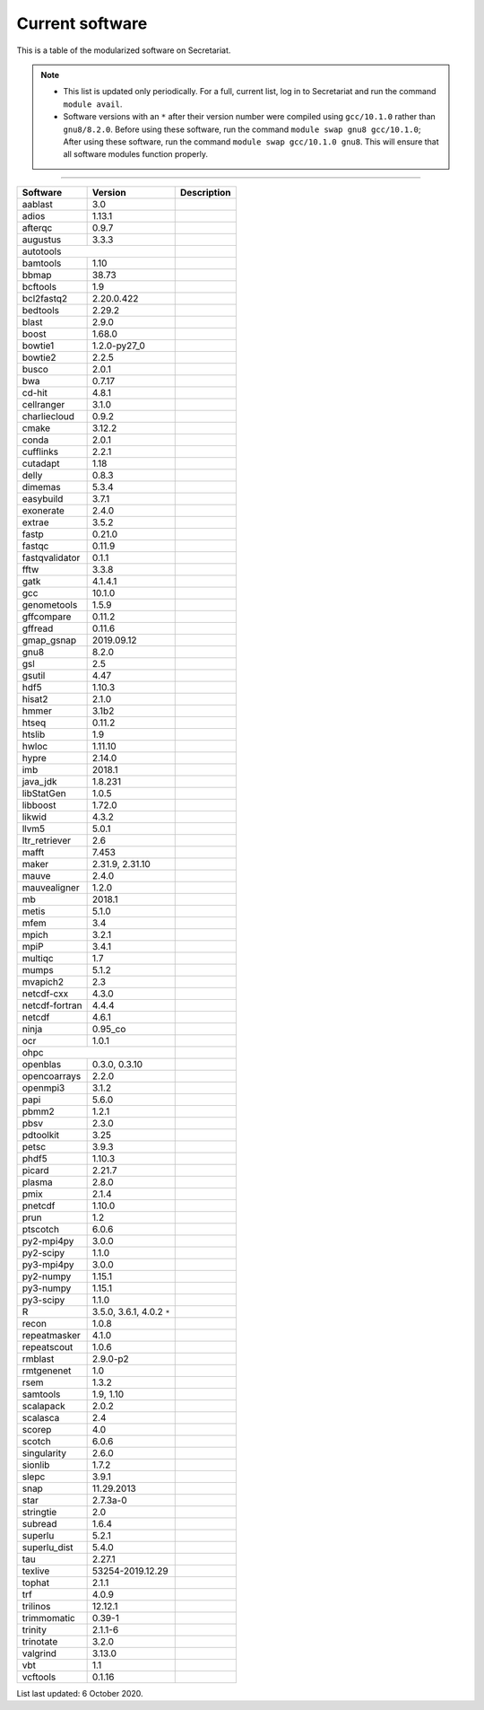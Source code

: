 Current software
================

This is a table of the modularized software on Secretariat.

.. note::
   
   - This list is updated only periodically. For a full, current list, log in to Secretariat and run the command ``module avail``.

   - Software versions with an ``*`` after their version number were compiled using ``gcc/10.1.0`` rather than ``gnu8/8.2.0``. Before using these software, run the command ``module swap gnu8 gcc/10.1.0``; After using these software, run the command ``module swap gcc/10.1.0 gnu8``. This will ensure that all software modules function properly.

----

+-----------------------+-------------------------------+---------------------------------------------------------------+
| Software		| Version			| Description							|
+=======================+===============================+===============================================================+
| aablast		| 3.0				|								|
+-----------------------+-------------------------------+---------------------------------------------------------------+
| adios			| 1.13.1			|								|
+-----------------------+-------------------------------+---------------------------------------------------------------+
| afterqc		| 0.9.7				|								|
+-----------------------+-------------------------------+---------------------------------------------------------------+
| augustus		| 3.3.3				|								|
+-----------------------+-------------------------------+---------------------------------------------------------------+
| autotools						|								|
+-----------------------+-------------------------------+---------------------------------------------------------------+
| bamtools		| 1.10				|								|
+-----------------------+-------------------------------+---------------------------------------------------------------+
| bbmap			| 38.73				|								|
+-----------------------+-------------------------------+---------------------------------------------------------------+
| bcftools		| 1.9				|								|
+-----------------------+-------------------------------+---------------------------------------------------------------+
| bcl2fastq2		| 2.20.0.422			|								|
+-----------------------+-------------------------------+---------------------------------------------------------------+
| bedtools		| 2.29.2			|								|
+-----------------------+-------------------------------+---------------------------------------------------------------+
| blast			| 2.9.0				|								|
+-----------------------+-------------------------------+---------------------------------------------------------------+
| boost			| 1.68.0			|								|
+-----------------------+-------------------------------+---------------------------------------------------------------+
| bowtie1		| 1.2.0-py27_0			|								|
+-----------------------+-------------------------------+---------------------------------------------------------------+
| bowtie2		| 2.2.5				|								|
+-----------------------+-------------------------------+---------------------------------------------------------------+
| busco			| 2.0.1				|								|
+-----------------------+-------------------------------+---------------------------------------------------------------+
| bwa			| 0.7.17			|								|
+-----------------------+-------------------------------+---------------------------------------------------------------+
| cd-hit		| 4.8.1				|								|
+-----------------------+-------------------------------+---------------------------------------------------------------+
| cellranger		| 3.1.0				|								|
+-----------------------+-------------------------------+---------------------------------------------------------------+
| charliecloud		| 0.9.2				|								|
+-----------------------+-------------------------------+---------------------------------------------------------------+
| cmake			| 3.12.2			|								|
+-----------------------+-------------------------------+---------------------------------------------------------------+
| conda			| 2.0.1				|								|
+-----------------------+-------------------------------+---------------------------------------------------------------+
| cufflinks		| 2.2.1				|								|
+-----------------------+-------------------------------+---------------------------------------------------------------+
| cutadapt		| 1.18				|								|
+-----------------------+-------------------------------+---------------------------------------------------------------+
| delly			| 0.8.3				|								|
+-----------------------+-------------------------------+---------------------------------------------------------------+
| dimemas		| 5.3.4				|								|
+-----------------------+-------------------------------+---------------------------------------------------------------+
| easybuild		| 3.7.1				|								|
+-----------------------+-------------------------------+---------------------------------------------------------------+
| exonerate		| 2.4.0				|								|
+-----------------------+-------------------------------+---------------------------------------------------------------+
| extrae		| 3.5.2				|								|
+-----------------------+-------------------------------+---------------------------------------------------------------+
| fastp			| 0.21.0			|								|
+-----------------------+-------------------------------+---------------------------------------------------------------+
| fastqc		| 0.11.9			|								|
+-----------------------+-------------------------------+---------------------------------------------------------------+
| fastqvalidator	| 0.1.1				|								|
+-----------------------+-------------------------------+---------------------------------------------------------------+
| fftw			| 3.3.8				|								|
+-----------------------+-------------------------------+---------------------------------------------------------------+
| gatk			| 4.1.4.1			|								|
+-----------------------+-------------------------------+---------------------------------------------------------------+
| gcc			| 10.1.0			|								|
+-----------------------+-------------------------------+---------------------------------------------------------------+
| genometools		| 1.5.9				|								|
+-----------------------+-------------------------------+---------------------------------------------------------------+
| gffcompare		| 0.11.2			|								|
+-----------------------+-------------------------------+---------------------------------------------------------------+
| gffread		| 0.11.6			|								|
+-----------------------+-------------------------------+---------------------------------------------------------------+
| gmap_gsnap		| 2019.09.12			|								|
+-----------------------+-------------------------------+---------------------------------------------------------------+
| gnu8			| 8.2.0				|								|
+-----------------------+-------------------------------+---------------------------------------------------------------+
| gsl			| 2.5				|								|
+-----------------------+-------------------------------+---------------------------------------------------------------+
| gsutil		| 4.47				|								|
+-----------------------+-------------------------------+---------------------------------------------------------------+
| hdf5			| 1.10.3			|								|
+-----------------------+-------------------------------+---------------------------------------------------------------+
| hisat2		| 2.1.0				|								|
+-----------------------+-------------------------------+---------------------------------------------------------------+
| hmmer			| 3.1b2				|								|
+-----------------------+-------------------------------+---------------------------------------------------------------+
| htseq			| 0.11.2			|								|
+-----------------------+-------------------------------+---------------------------------------------------------------+
| htslib		| 1.9				|								|
+-----------------------+-------------------------------+---------------------------------------------------------------+
| hwloc			| 1.11.10			|								|
+-----------------------+-------------------------------+---------------------------------------------------------------+
| hypre			| 2.14.0			|								|
+-----------------------+-------------------------------+---------------------------------------------------------------+
| imb			| 2018.1			|								|
+-----------------------+-------------------------------+---------------------------------------------------------------+
| java_jdk		| 1.8.231			|								|
+-----------------------+-------------------------------+---------------------------------------------------------------+
| libStatGen		| 1.0.5				|								|
+-----------------------+-------------------------------+---------------------------------------------------------------+
| libboost		| 1.72.0			|								|
+-----------------------+-------------------------------+---------------------------------------------------------------+
| likwid		| 4.3.2				|								|
+-----------------------+-------------------------------+---------------------------------------------------------------+
| llvm5			| 5.0.1				|								|
+-----------------------+-------------------------------+---------------------------------------------------------------+
| ltr_retriever		| 2.6				|								|
+-----------------------+-------------------------------+---------------------------------------------------------------+
| mafft			| 7.453				|								|
+-----------------------+-------------------------------+---------------------------------------------------------------+
| maker			| 2.31.9, 2.31.10		|								|
+-----------------------+-------------------------------+---------------------------------------------------------------+
| mauve			| 2.4.0				|								|
+-----------------------+-------------------------------+---------------------------------------------------------------+
| mauvealigner		| 1.2.0				|								|
+-----------------------+-------------------------------+---------------------------------------------------------------+
| mb			| 2018.1			|								|
+-----------------------+-------------------------------+---------------------------------------------------------------+
| metis			| 5.1.0				|								|
+-----------------------+-------------------------------+---------------------------------------------------------------+
| mfem			| 3.4				|								|
+-----------------------+-------------------------------+---------------------------------------------------------------+
| mpich			| 3.2.1				|								|
+-----------------------+-------------------------------+---------------------------------------------------------------+
| mpiP			| 3.4.1				|								|
+-----------------------+-------------------------------+---------------------------------------------------------------+
| multiqc		| 1.7				|								|
+-----------------------+-------------------------------+---------------------------------------------------------------+
| mumps			| 5.1.2				|								|
+-----------------------+-------------------------------+---------------------------------------------------------------+
| mvapich2          	| 2.3				|								|
+-----------------------+-------------------------------+---------------------------------------------------------------+
| netcdf-cxx		| 4.3.0				|								|
+-----------------------+-------------------------------+---------------------------------------------------------------+
| netcdf-fortran	| 4.4.4				|								|
+-----------------------+-------------------------------+---------------------------------------------------------------+
| netcdf		| 4.6.1				|								|
+-----------------------+-------------------------------+---------------------------------------------------------------+
| ninja			| 0.95_co			|								|
+-----------------------+-------------------------------+---------------------------------------------------------------+
| ocr			| 1.0.1				|								|
+-----------------------+-------------------------------+---------------------------------------------------------------+
| ohpc							|								|
+-----------------------+-------------------------------+---------------------------------------------------------------+
| openblas		| 0.3.0, 0.3.10			|								|
+-----------------------+-------------------------------+---------------------------------------------------------------+
| opencoarrays		| 2.2.0				|								|
+-----------------------+-------------------------------+---------------------------------------------------------------+
| openmpi3		| 3.1.2				|								|
+-----------------------+-------------------------------+---------------------------------------------------------------+
| papi			| 5.6.0				|								|
+-----------------------+-------------------------------+---------------------------------------------------------------+
| pbmm2			| 1.2.1				|								|
+-----------------------+-------------------------------+---------------------------------------------------------------+
| pbsv			| 2.3.0				|								|
+-----------------------+-------------------------------+---------------------------------------------------------------+
| pdtoolkit		| 3.25				|								|
+-----------------------+-------------------------------+---------------------------------------------------------------+
| petsc			| 3.9.3				|								|
+-----------------------+-------------------------------+---------------------------------------------------------------+
| phdf5			| 1.10.3			|								|
+-----------------------+-------------------------------+---------------------------------------------------------------+
| picard		| 2.21.7			|								|
+-----------------------+-------------------------------+---------------------------------------------------------------+
| plasma		| 2.8.0				|								|
+-----------------------+-------------------------------+---------------------------------------------------------------+
| pmix			| 2.1.4				|								|
+-----------------------+-------------------------------+---------------------------------------------------------------+
| pnetcdf		| 1.10.0			|								|
+-----------------------+-------------------------------+---------------------------------------------------------------+
| prun			| 1.2				|								|
+-----------------------+-------------------------------+---------------------------------------------------------------+
| ptscotch		| 6.0.6				|								|
+-----------------------+-------------------------------+---------------------------------------------------------------+
| py2-mpi4py		| 3.0.0				|								|
+-----------------------+-------------------------------+---------------------------------------------------------------+
| py2-scipy		| 1.1.0				|								|
+-----------------------+-------------------------------+---------------------------------------------------------------+
| py3-mpi4py		| 3.0.0				|								|
+-----------------------+-------------------------------+---------------------------------------------------------------+
| py2-numpy		| 1.15.1			|								|
+-----------------------+-------------------------------+---------------------------------------------------------------+
| py3-numpy		| 1.15.1			|								|
+-----------------------+-------------------------------+---------------------------------------------------------------+
| py3-scipy		| 1.1.0				|								|
+-----------------------+-------------------------------+---------------------------------------------------------------+
| R			| 3.5.0, 3.6.1, 4.0.2 ``*``	|								|
+-----------------------+-------------------------------+---------------------------------------------------------------+
| recon			| 1.0.8				|								|
+-----------------------+-------------------------------+---------------------------------------------------------------+
| repeatmasker		| 4.1.0				|								|
+-----------------------+-------------------------------+---------------------------------------------------------------+
| repeatscout		| 1.0.6				|								|
+-----------------------+-------------------------------+---------------------------------------------------------------+
| rmblast		| 2.9.0-p2			|								|
+-----------------------+-------------------------------+---------------------------------------------------------------+
| rmtgenenet		| 1.0				|								|
+-----------------------+-------------------------------+---------------------------------------------------------------+
| rsem			| 1.3.2				|								|
+-----------------------+-------------------------------+---------------------------------------------------------------+
| samtools		| 1.9, 1.10			|								|
+-----------------------+-------------------------------+---------------------------------------------------------------+
| scalapack		| 2.0.2				|								|
+-----------------------+-------------------------------+---------------------------------------------------------------+
| scalasca		| 2.4				|								|
+-----------------------+-------------------------------+---------------------------------------------------------------+
| scorep		| 4.0				|								|
+-----------------------+-------------------------------+---------------------------------------------------------------+
| scotch		| 6.0.6				|								|
+-----------------------+-------------------------------+---------------------------------------------------------------+
| singularity		| 2.6.0				|								|
+-----------------------+-------------------------------+---------------------------------------------------------------+
| sionlib		| 1.7.2				|								|
+-----------------------+-------------------------------+---------------------------------------------------------------+
| slepc			| 3.9.1				|								|
+-----------------------+-------------------------------+---------------------------------------------------------------+
| snap			| 11.29.2013			|								|
+-----------------------+-------------------------------+---------------------------------------------------------------+
| star			| 2.7.3a-0			|								|
+-----------------------+-------------------------------+---------------------------------------------------------------+
| stringtie		| 2.0				|								|
+-----------------------+-------------------------------+---------------------------------------------------------------+
| subread		| 1.6.4				|								|
+-----------------------+-------------------------------+---------------------------------------------------------------+
| superlu		| 5.2.1				|								|
+-----------------------+-------------------------------+---------------------------------------------------------------+
| superlu_dist		| 5.4.0				|								|
+-----------------------+-------------------------------+---------------------------------------------------------------+
| tau			| 2.27.1			|								|
+-----------------------+-------------------------------+---------------------------------------------------------------+
| texlive		| 53254-2019.12.29		|								|
+-----------------------+-------------------------------+---------------------------------------------------------------+
| tophat		| 2.1.1				|								|
+-----------------------+-------------------------------+---------------------------------------------------------------+
| trf			| 4.0.9				|								|
+-----------------------+-------------------------------+---------------------------------------------------------------+
| trilinos		| 12.12.1			|								|
+-----------------------+-------------------------------+---------------------------------------------------------------+
| trimmomatic		| 0.39-1			|								|
+-----------------------+-------------------------------+---------------------------------------------------------------+
| trinity		| 2.1.1-6			|								|
+-----------------------+-------------------------------+---------------------------------------------------------------+
| trinotate		| 3.2.0				|								|
+-----------------------+-------------------------------+---------------------------------------------------------------+
| valgrind		| 3.13.0			|								|
+-----------------------+-------------------------------+---------------------------------------------------------------+
| vbt			| 1.1				|								|
+-----------------------+-------------------------------+---------------------------------------------------------------+
| vcftools		| 0.1.16			|								|
+-----------------------+-------------------------------+---------------------------------------------------------------+

List last updated: 6 October 2020.
